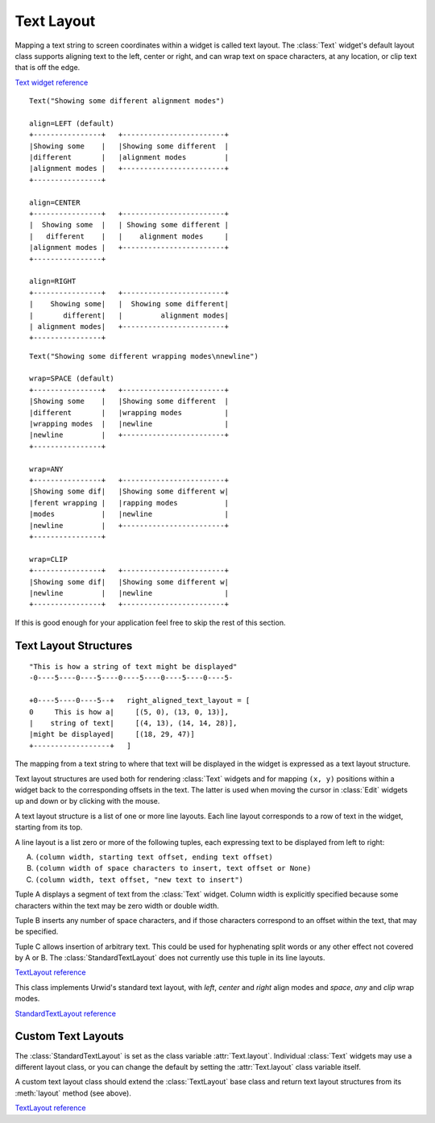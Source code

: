 .. _text-layout:

***************
  Text Layout  
***************

Mapping a text string to screen coordinates within a widget is called text
layout. The :class:`Text` widget's default layout class supports aligning text
to the left, center or right, and can wrap text on space characters, at any
location, or clip text that is off the edge.

`Text widget reference <http://excess.org/urwid/reference.html#Text>`_

::

    Text("Showing some different alignment modes")

    align=LEFT (default)
    +----------------+   +------------------------+
    |Showing some    |   |Showing some different  |
    |different       |   |alignment modes         |
    |alignment modes |   +------------------------+
    +----------------+

    align=CENTER
    +----------------+   +------------------------+
    |  Showing some  |   | Showing some different |
    |   different    |   |    alignment modes     |
    |alignment modes |   +------------------------+
    +----------------+

    align=RIGHT
    +----------------+   +------------------------+
    |    Showing some|   |  Showing some different|
    |       different|   |         alignment modes|
    | alignment modes|   +------------------------+
    +----------------+

::

    Text("Showing some different wrapping modes\nnewline")

    wrap=SPACE (default)
    +----------------+   +------------------------+
    |Showing some    |   |Showing some different  |
    |different       |   |wrapping modes          |
    |wrapping modes  |   |newline                 |
    |newline         |   +------------------------+
    +----------------+

    wrap=ANY
    +----------------+   +------------------------+
    |Showing some dif|   |Showing some different w|
    |ferent wrapping |   |rapping modes           |
    |modes           |   |newline                 |
    |newline         |   +------------------------+
    +----------------+

    wrap=CLIP
    +----------------+   +------------------------+
    |Showing some dif|   |Showing some different w|
    |newline         |   |newline                 |
    +----------------+   +------------------------+

If this is good enough for your application feel free to skip the rest of this
section.

Text Layout Structures
======================

::

    "This is how a string of text might be displayed"
    -0----5----0----5----0----5----0----5----0----5-

    +0----5----0----5--+   right_aligned_text_layout = [
    0     This is how a|     [(5, 0), (13, 0, 13)],
    |    string of text|     [(4, 13), (14, 14, 28)],
    |might be displayed|     [(18, 29, 47)]
    +------------------+   ]

The mapping from a text string to where that text will be displayed in the
widget is expressed as a text layout structure.

Text layout structures are used both for rendering :class:`Text` widgets and
for mapping ``(x, y)`` positions within a widget back to the corresponding
offsets in the text. The latter is used when moving the cursor in :class:`Edit`
widgets up and down or by clicking with the mouse.

A text layout structure is a list of one or more line layouts. Each line layout
corresponds to a row of text in the widget, starting from its top.

A line layout is a list zero or more of the following tuples, each expressing
text to be displayed from left to right:

A. ``(column width, starting text offset, ending text offset)``
B. ``(column width of space characters to insert, text offset or None)``
C. ``(column width, text offset, "new text to insert")``

Tuple A displays a segment of text from the :class:`Text` widget. Column width
is explicitly specified because some characters within the text may be zero
width or double width.

Tuple B inserts any number of space characters, and if those characters
correspond to an offset within the text, that may be specified.

Tuple C allows insertion of arbitrary text. This could be used for hyphenating
split words or any other effect not covered by A or B. The
:class:`StandardTextLayout` does not currently use this tuple in its line
layouts.

`TextLayout reference <http://excess.org/urwid/reference.html#TextLayout>`_

.. TODO: move class definition in another file and substitute it with a section?

.. class:: StandardTextLayout

   This class implements Urwid's standard text layout, with *left*, *center*
   and *right* align modes and *space*, *any* and *clip* wrap modes.

`StandardTextLayout reference <http://excess.org/urwid/reference.html#StandardTextLayout>`_

Custom Text Layouts
===================

The :class:`StandardTextLayout` is set as the class variable
:attr:`Text.layout`. Individual :class:`Text` widgets may use a different
layout class, or you can change the default by setting the :attr:`Text.layout`
class variable itself.

A custom text layout class should extend the :class:`TextLayout` base class and
return text layout structures from its :meth:`layout` method (see above).

`TextLayout reference <http://excess.org/urwid/reference.html#TextLayout>`_
